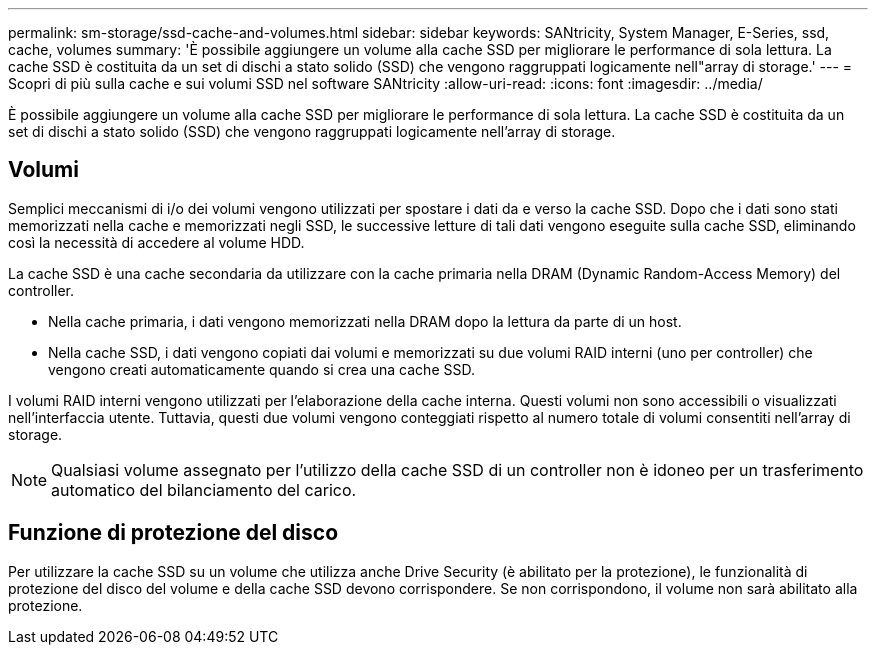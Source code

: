 ---
permalink: sm-storage/ssd-cache-and-volumes.html 
sidebar: sidebar 
keywords: SANtricity, System Manager, E-Series, ssd, cache, volumes 
summary: 'È possibile aggiungere un volume alla cache SSD per migliorare le performance di sola lettura. La cache SSD è costituita da un set di dischi a stato solido (SSD) che vengono raggruppati logicamente nell"array di storage.' 
---
= Scopri di più sulla cache e sui volumi SSD nel software SANtricity
:allow-uri-read: 
:icons: font
:imagesdir: ../media/


[role="lead"]
È possibile aggiungere un volume alla cache SSD per migliorare le performance di sola lettura. La cache SSD è costituita da un set di dischi a stato solido (SSD) che vengono raggruppati logicamente nell'array di storage.



== Volumi

Semplici meccanismi di i/o dei volumi vengono utilizzati per spostare i dati da e verso la cache SSD. Dopo che i dati sono stati memorizzati nella cache e memorizzati negli SSD, le successive letture di tali dati vengono eseguite sulla cache SSD, eliminando così la necessità di accedere al volume HDD.

La cache SSD è una cache secondaria da utilizzare con la cache primaria nella DRAM (Dynamic Random-Access Memory) del controller.

* Nella cache primaria, i dati vengono memorizzati nella DRAM dopo la lettura da parte di un host.
* Nella cache SSD, i dati vengono copiati dai volumi e memorizzati su due volumi RAID interni (uno per controller) che vengono creati automaticamente quando si crea una cache SSD.


I volumi RAID interni vengono utilizzati per l'elaborazione della cache interna. Questi volumi non sono accessibili o visualizzati nell'interfaccia utente. Tuttavia, questi due volumi vengono conteggiati rispetto al numero totale di volumi consentiti nell'array di storage.

[NOTE]
====
Qualsiasi volume assegnato per l'utilizzo della cache SSD di un controller non è idoneo per un trasferimento automatico del bilanciamento del carico.

====


== Funzione di protezione del disco

Per utilizzare la cache SSD su un volume che utilizza anche Drive Security (è abilitato per la protezione), le funzionalità di protezione del disco del volume e della cache SSD devono corrispondere. Se non corrispondono, il volume non sarà abilitato alla protezione.
